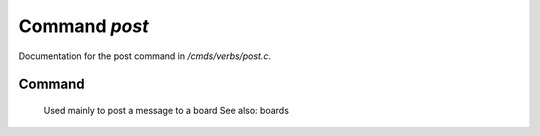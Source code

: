 ***************
Command *post*
***************

Documentation for the post command in */cmds/verbs/post.c*.

Command
=======

 Used mainly to post a message to a board
 See also: boards


